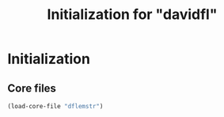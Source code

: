 #+TITLE: Initialization for "davidfl"

* Initialization
** Core files

   #+begin_src emacs-lisp
     (load-core-file "dflemstr")
   #+end_src
